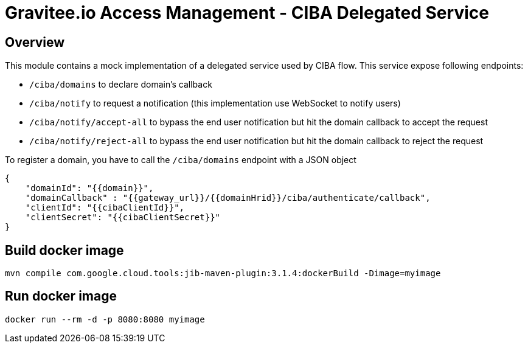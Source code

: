 = Gravitee.io Access Management - CIBA Delegated Service

== Overview

This module contains a mock implementation of a delegated service used by CIBA flow.
This service expose following endpoints:

* `/ciba/domains` to declare domain's callback
* `/ciba/notify` to request a notification (this implementation use WebSocket to notify users)
* `/ciba/notify/accept-all` to bypass the end user notification but hit the domain callback to accept the request
* `/ciba/notify/reject-all` to bypass the end user notification but hit the domain callback to reject the request

To register a domain, you have to call the `/ciba/domains` endpoint with a JSON object

```
{
    "domainId": "{{domain}}",
    "domainCallback" : "{{gateway_url}}/{{domainHrid}}/ciba/authenticate/callback",
    "clientId": "{{cibaClientId}}",
    "clientSecret": "{{cibaClientSecret}}"
}
```

== Build docker image

```
mvn compile com.google.cloud.tools:jib-maven-plugin:3.1.4:dockerBuild -Dimage=myimage
```

== Run docker image

```
docker run --rm -d -p 8080:8080 myimage
```

